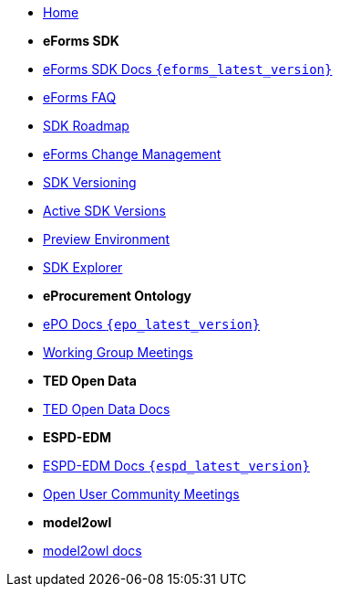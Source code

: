 * xref:index.adoc[Home]

* [.separated]#**eForms SDK**#
* xref:eforms::index.adoc[eForms SDK Docs `{eforms_latest_version}`]
* xref:eforms-common:FAQ/index.adoc[eForms FAQ]
* xref:eforms-common:roadmap/index.adoc[SDK Roadmap]
* xref:eforms-common:articles/eforms-change-management.adoc[eForms Change Management]
* xref:eforms-common:versioning/index.adoc[SDK Versioning]
* xref:eforms-common:active-versions/index.adoc[Active SDK Versions]
* xref:eforms-common:preview/index.adoc[Preview Environment]
* link:https://docs.ted.europa.eu/eforms-sdk-explorer[SDK Explorer, window=_blank]

* [.separated]#**eProcurement Ontology**#
* xref:epo-home::index.adoc[ePO Docs `{epo_latest_version}`]
* xref:epo-wgm::index.adoc[Working Group Meetings]

* [.separated]#**TED Open Data**#
* xref:ODS:ROOT:index.adoc[TED Open Data Docs]

* [.separated]#**ESPD-EDM**#
* xref:ESPD-EDM::index.adoc[ESPD-EDM Docs `{espd_latest_version}`]
* xref:espd-wgm::index.adoc[Open User Community Meetings]

* [.separated]#**model2owl**#
* xref:M2O::index.adoc[model2owl docs]

